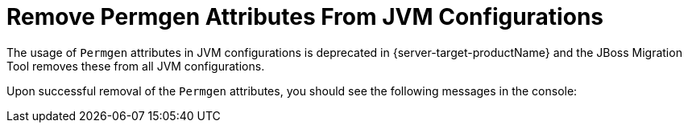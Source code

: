 = Remove Permgen Attributes From JVM Configurations

The usage of `Permgen` attributes in JVM configurations is deprecated in {server-target-productName} and the JBoss Migration Tool removes these from all JVM configurations.

Upon successful removal of the `Permgen` attributes, you should see the following messages in the console:

// conditional console depending of config type
ifeval::["{server-migration-serverConfigurationType}" == "Host"]
[source,options="nowrap"]
----
INFO  [ServerMigrationTask#900] Permgen attributes removed from JVM /host=master/jvm=default
----
endif::[]

ifeval::["{server-migration-serverConfigurationType}" == "Domain"]
[source,options="nowrap"]
----
INFO  [ServerMigrationTask#677] Permgen attributes removed from JVM /server-group=main-server-group/jvm=default
INFO  [ServerMigrationTask#678] Permgen attributes removed from JVM /server-group=other-server-group/jvm=default
----

If you prefer, you can set the `jvms.remove-permgen-attributes.skip` environment property value to `true` to skip the automatic removal.
